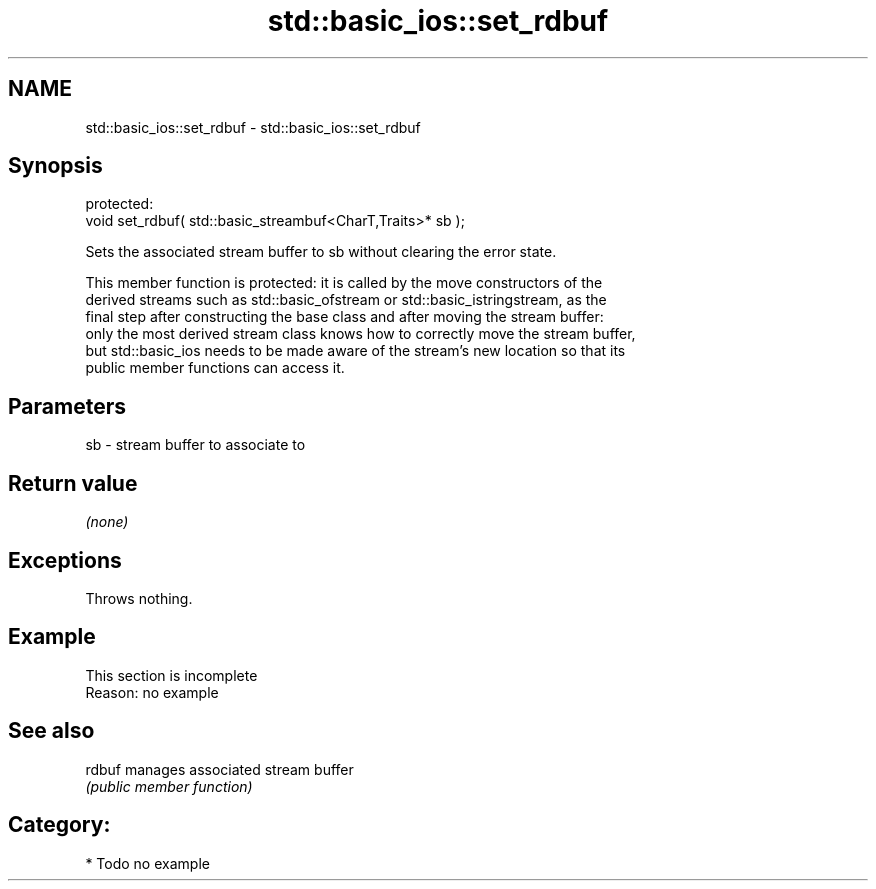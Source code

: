 .TH std::basic_ios::set_rdbuf 3 "2021.11.17" "http://cppreference.com" "C++ Standard Libary"
.SH NAME
std::basic_ios::set_rdbuf \- std::basic_ios::set_rdbuf

.SH Synopsis
   protected:
   void set_rdbuf( std::basic_streambuf<CharT,Traits>* sb );

   Sets the associated stream buffer to sb without clearing the error state.

   This member function is protected: it is called by the move constructors of the
   derived streams such as std::basic_ofstream or std::basic_istringstream, as the
   final step after constructing the base class and after moving the stream buffer:
   only the most derived stream class knows how to correctly move the stream buffer,
   but std::basic_ios needs to be made aware of the stream's new location so that its
   public member functions can access it.

.SH Parameters

   sb - stream buffer to associate to

.SH Return value

   \fI(none)\fP

.SH Exceptions

   Throws nothing.

.SH Example

    This section is incomplete
    Reason: no example

.SH See also

   rdbuf manages associated stream buffer
         \fI(public member function)\fP

.SH Category:

     * Todo no example
